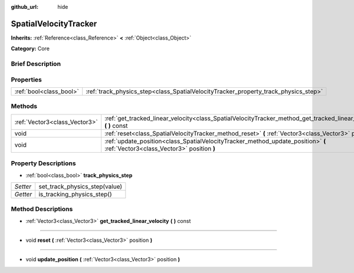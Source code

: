 :github_url: hide

.. Generated automatically by doc/tools/makerst.py in Godot's source tree.
.. DO NOT EDIT THIS FILE, but the SpatialVelocityTracker.xml source instead.
.. The source is found in doc/classes or modules/<name>/doc_classes.

.. _class_SpatialVelocityTracker:

SpatialVelocityTracker
======================

**Inherits:** :ref:`Reference<class_Reference>` **<** :ref:`Object<class_Object>`

**Category:** Core

Brief Description
-----------------



Properties
----------

+-------------------------+-------------------------------------------------------------------------------------+
| :ref:`bool<class_bool>` | :ref:`track_physics_step<class_SpatialVelocityTracker_property_track_physics_step>` |
+-------------------------+-------------------------------------------------------------------------------------+

Methods
-------

+-------------------------------+--------------------------------------------------------------------------------------------------------------------------------+
| :ref:`Vector3<class_Vector3>` | :ref:`get_tracked_linear_velocity<class_SpatialVelocityTracker_method_get_tracked_linear_velocity>` **(** **)** const          |
+-------------------------------+--------------------------------------------------------------------------------------------------------------------------------+
| void                          | :ref:`reset<class_SpatialVelocityTracker_method_reset>` **(** :ref:`Vector3<class_Vector3>` position **)**                     |
+-------------------------------+--------------------------------------------------------------------------------------------------------------------------------+
| void                          | :ref:`update_position<class_SpatialVelocityTracker_method_update_position>` **(** :ref:`Vector3<class_Vector3>` position **)** |
+-------------------------------+--------------------------------------------------------------------------------------------------------------------------------+

Property Descriptions
---------------------

.. _class_SpatialVelocityTracker_property_track_physics_step:

- :ref:`bool<class_bool>` **track_physics_step**

+----------+-------------------------------+
| *Setter* | set_track_physics_step(value) |
+----------+-------------------------------+
| *Getter* | is_tracking_physics_step()    |
+----------+-------------------------------+

Method Descriptions
-------------------

.. _class_SpatialVelocityTracker_method_get_tracked_linear_velocity:

- :ref:`Vector3<class_Vector3>` **get_tracked_linear_velocity** **(** **)** const

----

.. _class_SpatialVelocityTracker_method_reset:

- void **reset** **(** :ref:`Vector3<class_Vector3>` position **)**

----

.. _class_SpatialVelocityTracker_method_update_position:

- void **update_position** **(** :ref:`Vector3<class_Vector3>` position **)**


